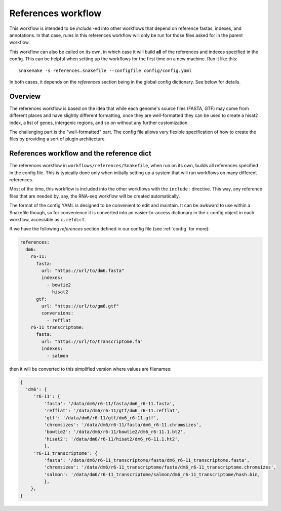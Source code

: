 .. _references:

References workflow
===================

This workflow is intended to be `include:`-ed into other workflows that depend
on reference fastas, indexes, and annotations. In that case, rules in this
references workflow will only be run for those files asked for in the parent
workflow.

This workflow can also be called on its own, in which case it will build
**all** of the references and indexes specified in the config. This can be
helpful when setting up the workflows for the first time on a new machine. Run
it like this::

    snakemake -s references.snakefile --configfile config/config.yaml

In both cases, it depends on the `references` section being in the global
config dictionary. See below for details.

.. image:: references.png

Overview
--------
The references workflow is based on the idea that while each genome's source
files (FASTA, GTF) may come from different places and have slightly different
formatting, once they are well-formatted they can be used to create a hisat2
index, a list of genes, intergenic regions, and so on without any further
customization.

The challenging part is the "well-formatted" part. The config file allows very
flexible specification of how to create the files by providing a sort of plugin
architecture.

References workflow and the reference dict
------------------------------------------
The references workflow in ``workflows/references/Snakefile``, when run on its
own, builds all references specified in the config file. This is typically done
only when initially setting up a system that will run workflows on many
different references.

Most of the time, this workflow is included into the other workflows with the
``include:`` directive. This way, any reference files that are needed by, say,
the RNA-seq workflow will be created automatically.

The format of the config YAML is designed to be convenient to edit and
maintain. It can be awkward to use within a Snakefile though, so for
convenience it is converted into an easier-to-access dictionary in
the ``c`` config object in each workflow, accessible as ``c.refdict``.


If we have the following `references` section defined in our config file (see
:ref:`config` for more):

.. code-block:: yaml

    references:
      dm6:
        r6-11:
          fasta:
            url: "https://url/to/dm6.fasta"
            indexes:
              - bowtie2
              - hisat2
          gtf:
            url: "https://url/to/gm6.gtf"
            conversions:
              - refflat
        r6-11_transcriptome:
          fasta:
            url: "https://url/to/transcriptome.fa"
            indexes:
              - salmon

then it will be converted to this simplified version where values are
filenames:

.. code-block:: python

    {
      'dm6': {
         'r6-11': {
             'fasta': '/data/dm6/r6-11/fasta/dm6_r6-11.fasta',
             'refflat': '/data/dm6/r6-11/gtf/dm6_r6-11.refflat',
             'gtf': '/data/dm6/r6-11/gtf/dm6_r6-11.gtf',
             'chromsizes': '/data/dm6/r6-11/fasta/dm6_r6-11.chromsizes',
             'bowtie2': '/data/dm6/r6-11/bowtie2/dm6_r6-11.1.bt2',
             'hisat2': '/data/dm6/r6-11/hisat2/dm6_r6-11.1.ht2',
             },
         'r6-11_transcriptome': {
             'fasta': '/data/dm6/r6-11_transcriptome/fasta/dm6_r6-11_transcriptome.fasta',
             'chromsizes': '/data/dm6/r6-11_transcriptome/fasta/dm6_r6-11_transcriptome.chromsizes',
             'salmon': '/data/dm6/r6-11_transcriptome/salmon/dm6_r6-11_transcriptome/hash.bin,
             },
        },
    }

